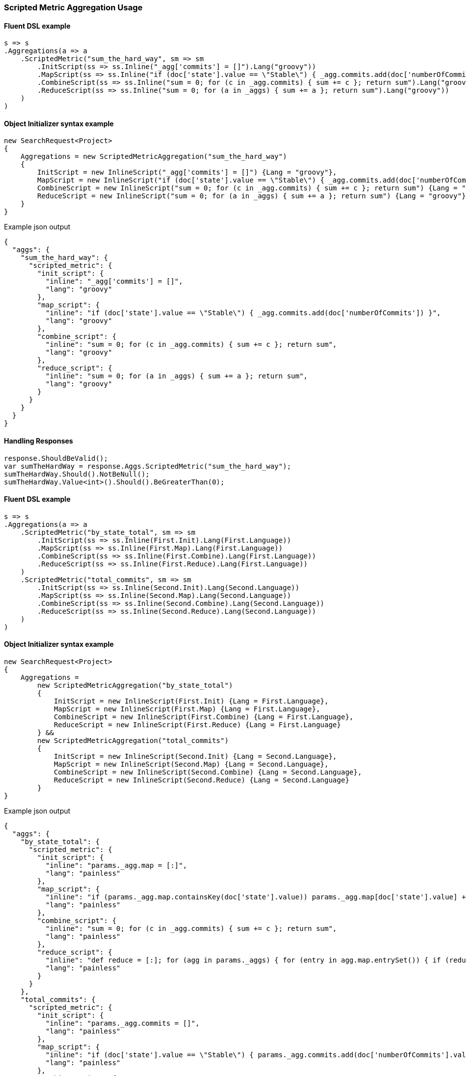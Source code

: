 :ref_current: https://www.elastic.co/guide/en/elasticsearch/reference/2.4

:xpack_current: https://www.elastic.co/guide/en/x-pack/2.4

:github: https://github.com/elastic/elasticsearch-net

:nuget: https://www.nuget.org/packages

////
IMPORTANT NOTE
==============
This file has been generated from https://github.com/elastic/elasticsearch-net/tree/2.x/src/Tests/Aggregations/Metric/ScriptedMetric/ScriptedMetricAggregationUsageTests.cs. 
If you wish to submit a PR for any spelling mistakes, typos or grammatical errors for this file,
please modify the original csharp file found at the link and submit the PR with that change. Thanks!
////

[[scripted-metric-aggregation-usage]]
=== Scripted Metric Aggregation Usage

==== Fluent DSL example

[source,csharp]
----
s => s
.Aggregations(a => a
    .ScriptedMetric("sum_the_hard_way", sm => sm
        .InitScript(ss => ss.Inline("_agg['commits'] = []").Lang("groovy"))
        .MapScript(ss => ss.Inline("if (doc['state'].value == \"Stable\") { _agg.commits.add(doc['numberOfCommits']) }").Lang("groovy"))
        .CombineScript(ss => ss.Inline("sum = 0; for (c in _agg.commits) { sum += c }; return sum").Lang("groovy"))
        .ReduceScript(ss => ss.Inline("sum = 0; for (a in _aggs) { sum += a }; return sum").Lang("groovy"))
    )
)
----

==== Object Initializer syntax example

[source,csharp]
----
new SearchRequest<Project>
{
    Aggregations = new ScriptedMetricAggregation("sum_the_hard_way")
    {
        InitScript = new InlineScript("_agg['commits'] = []") {Lang = "groovy"},
        MapScript = new InlineScript("if (doc['state'].value == \"Stable\") { _agg.commits.add(doc['numberOfCommits']) }") {Lang = "groovy"},
        CombineScript = new InlineScript("sum = 0; for (c in _agg.commits) { sum += c }; return sum") {Lang = "groovy"},
        ReduceScript = new InlineScript("sum = 0; for (a in _aggs) { sum += a }; return sum") {Lang = "groovy"}
    }
}
----

[source,javascript]
.Example json output
----
{
  "aggs": {
    "sum_the_hard_way": {
      "scripted_metric": {
        "init_script": {
          "inline": "_agg['commits'] = []",
          "lang": "groovy"
        },
        "map_script": {
          "inline": "if (doc['state'].value == \"Stable\") { _agg.commits.add(doc['numberOfCommits']) }",
          "lang": "groovy"
        },
        "combine_script": {
          "inline": "sum = 0; for (c in _agg.commits) { sum += c }; return sum",
          "lang": "groovy"
        },
        "reduce_script": {
          "inline": "sum = 0; for (a in _aggs) { sum += a }; return sum",
          "lang": "groovy"
        }
      }
    }
  }
}
----

==== Handling Responses

[source,csharp]
----
response.ShouldBeValid();
var sumTheHardWay = response.Aggs.ScriptedMetric("sum_the_hard_way");
sumTheHardWay.Should().NotBeNull();
sumTheHardWay.Value<int>().Should().BeGreaterThan(0);
----

==== Fluent DSL example

[source,csharp]
----
s => s
.Aggregations(a => a
    .ScriptedMetric("by_state_total", sm => sm
        .InitScript(ss => ss.Inline(First.Init).Lang(First.Language))
        .MapScript(ss => ss.Inline(First.Map).Lang(First.Language))
        .CombineScript(ss => ss.Inline(First.Combine).Lang(First.Language))
        .ReduceScript(ss => ss.Inline(First.Reduce).Lang(First.Language))
    )
    .ScriptedMetric("total_commits", sm => sm
        .InitScript(ss => ss.Inline(Second.Init).Lang(Second.Language))
        .MapScript(ss => ss.Inline(Second.Map).Lang(Second.Language))
        .CombineScript(ss => ss.Inline(Second.Combine).Lang(Second.Language))
        .ReduceScript(ss => ss.Inline(Second.Reduce).Lang(Second.Language))
    )
)
----

==== Object Initializer syntax example

[source,csharp]
----
new SearchRequest<Project>
{
    Aggregations =
        new ScriptedMetricAggregation("by_state_total")
        {
            InitScript = new InlineScript(First.Init) {Lang = First.Language},
            MapScript = new InlineScript(First.Map) {Lang = First.Language},
            CombineScript = new InlineScript(First.Combine) {Lang = First.Language},
            ReduceScript = new InlineScript(First.Reduce) {Lang = First.Language}
        } &&
        new ScriptedMetricAggregation("total_commits")
        {
            InitScript = new InlineScript(Second.Init) {Lang = Second.Language},
            MapScript = new InlineScript(Second.Map) {Lang = Second.Language},
            CombineScript = new InlineScript(Second.Combine) {Lang = Second.Language},
            ReduceScript = new InlineScript(Second.Reduce) {Lang = Second.Language}
        }
}
----

[source,javascript]
.Example json output
----
{
  "aggs": {
    "by_state_total": {
      "scripted_metric": {
        "init_script": {
          "inline": "params._agg.map = [:]",
          "lang": "painless"
        },
        "map_script": {
          "inline": "if (params._agg.map.containsKey(doc['state'].value)) params._agg.map[doc['state'].value] += 1 else params._agg.map[doc['state'].value] = 1;",
          "lang": "painless"
        },
        "combine_script": {
          "inline": "sum = 0; for (c in _agg.commits) { sum += c }; return sum",
          "lang": "painless"
        },
        "reduce_script": {
          "inline": "def reduce = [:]; for (agg in params._aggs) { for (entry in agg.map.entrySet()) { if (reduce.containsKey(entry.getKey())) reduce[entry.getKey()] += entry.getValue(); else reduce[entry.getKey()] = entry.getValue(); } } return reduce;",
          "lang": "painless"
        }
      }
    },
    "total_commits": {
      "scripted_metric": {
        "init_script": {
          "inline": "params._agg.commits = []",
          "lang": "painless"
        },
        "map_script": {
          "inline": "if (doc['state'].value == \"Stable\") { params._agg.commits.add(doc['numberOfCommits'].value) }",
          "lang": "painless"
        },
        "combine_script": {
          "inline": "def sum = 0.0; for (c in params._agg.commits) { sum += c } return sum",
          "lang": "painless"
        },
        "reduce_script": {
          "inline": "def sum = 0.0; for (a in params._aggs) { sum += a } return sum",
          "lang": "painless"
        }
      }
    }
  }
}
----

==== Handling Responses

[source,csharp]
----
response.ShouldBeValid();
var by_state_total = response.Aggs.ScriptedMetric("by_state_total");
var total_commits = response.Aggs.ScriptedMetric("total_commits");

by_state_total.Should().NotBeNull();
total_commits.Should().NotBeNull();

by_state_total.Value<double>().Should().BeGreaterThan(0);
total_commits.Value<int>().Should().BeGreaterThan(0);
----

